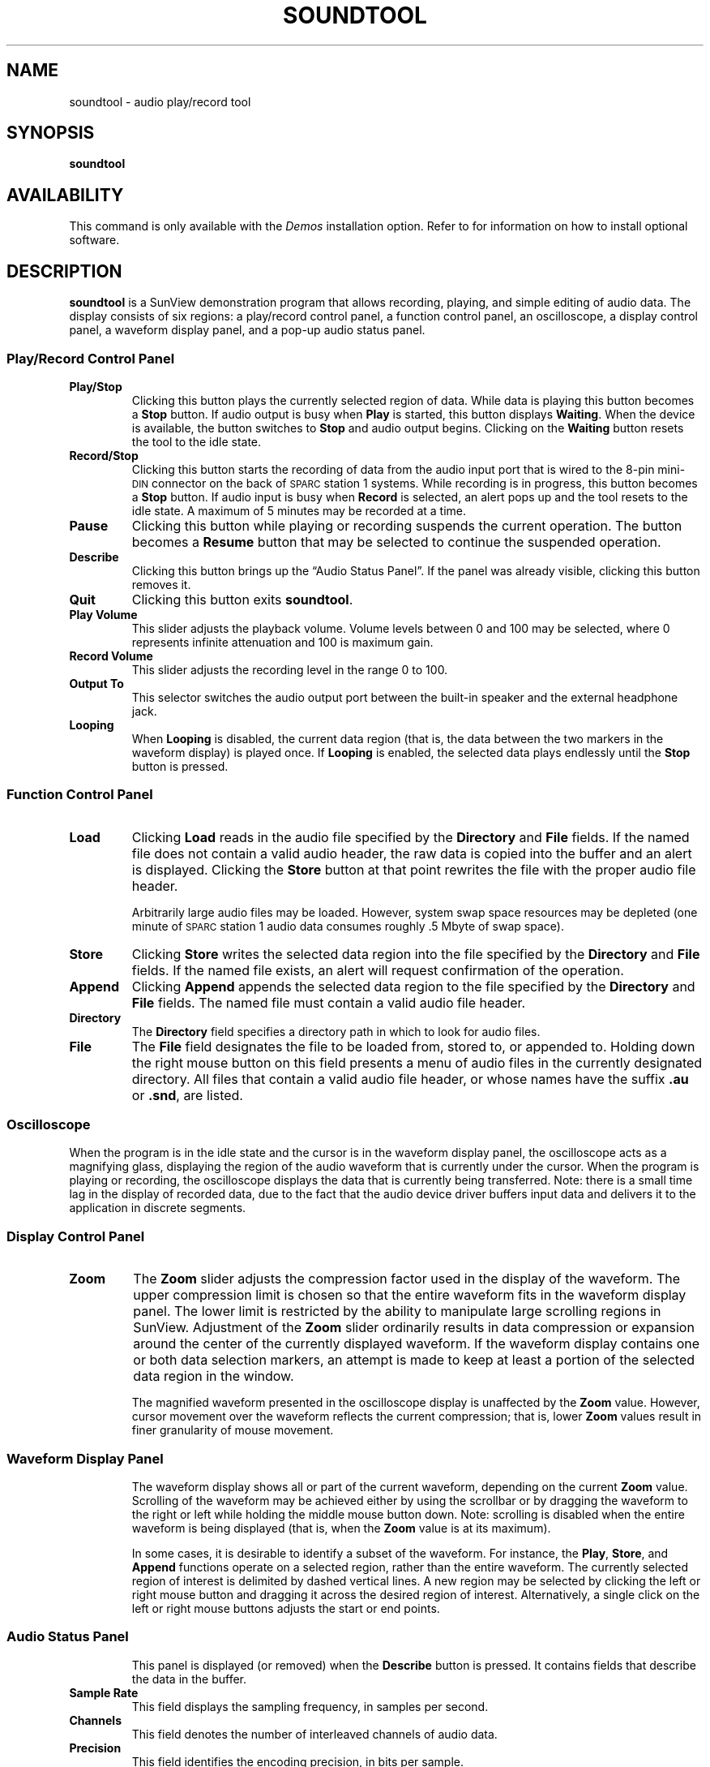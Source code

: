 .\" @(#)soundtool.6 1.1 92/07/30 SMI;
.TH SOUNDTOOL 6 "10 January 1990"
.SH NAME
soundtool \- audio play/record tool
.SH SYNOPSIS
.B soundtool
.SH AVAILABILITY
.LP
This command is only available with the
.I Demos
installation option.
Refer to
.TX INSTALL
for information on how to install optional software.
.SH DESCRIPTION
.IX "soundtool" "" "\fLsoundtool\fP \(em audio play/record tool" ""
.LP
.B soundtool
is a SunView demonstration program that allows recording, playing, and
simple editing of audio data.
The display consists of six regions:
a play/record control panel,
a function control panel,
an oscilloscope,
a display control panel,
a waveform display panel,
and a pop-up audio status panel.
.SS Play/Record Control Panel
.TP
.B Play/Stop
Clicking this button plays the currently selected region of data.
While data is playing this button becomes a
.B Stop
button.
If audio output is busy when
.B Play
is started, this button displays
.BR Waiting .
When the device is available, the button switches to
.B Stop
and audio output begins.
Clicking on the
.B Waiting
button resets the tool to the idle state.
.TP
.B Record/Stop
Clicking this button starts the recording of data
from the audio input port that is wired to the 8-pin mini-\s-1DIN\s0
connector on the back of 
.SM SPARC\s0station 1 systems.
While recording is in progress, this button becomes a
.B Stop
button.
If audio input is busy when
.B Record
is selected, an alert pops up and the tool resets to the idle state.
A maximum of 5 minutes may be recorded at a time.
.TP
.B Pause
Clicking this button while playing or recording suspends the current operation.
The button becomes a
.B Resume
button that may be selected to continue the suspended operation.
.TP
.B Describe
Clicking this button brings up the \*(lqAudio Status Panel\*(rq.
If the panel was already visible, clicking this button removes it.
.TP
.B Quit
Clicking this button exits
.BR soundtool .
.TP
.B "Play Volume"
This slider adjusts the playback volume.
Volume levels between 0 and 100 may be selected, where 0 represents
infinite attenuation and 100 is maximum gain.
.TP
.B "Record Volume"
This slider adjusts the recording level in the range 0 to 100.
.TP
.B "Output To"
This selector switches the audio output port between
the built-in speaker and the external headphone jack.
.TP
.B Looping
When
.B Looping
is disabled, the current data region (that is, the data between
the two markers in the waveform display) is played once.
If
.B Looping
is enabled, the selected data plays endlessly until the
.B Stop
button is pressed.
.SS Function Control Panel
.TP
.B Load
Clicking
.B Load
reads in the audio file specified by the
.B Directory
and
.B File
fields.
If the named file does not contain a valid audio header, the raw
data is copied into the buffer and an alert is displayed.
Clicking the
.B Store
button at that point rewrites the file with the proper audio file header.
.IP
Arbitrarily large audio files may be loaded.
However, system swap space
resources may be depleted (one minute of 
.SM SPARC\s0station 1
audio data consumes roughly .5 Mbyte of swap space).
.br
.ne 3
.TP
.B Store
Clicking
.B Store
writes the selected data region into the file specified by the
.B Directory
and
.B File
fields.
If the named file exists, an alert will request confirmation of the operation.
.TP
.B Append
Clicking
.B Append
appends the selected data region to the file specified by the
.B Directory
and
.B File
fields.
The named file must contain a valid audio file header.
.TP
.B Directory
The
.B Directory
field specifies a directory path in which to look for audio files.
.TP
.B File
The
.B File
field designates the file to be loaded from, stored to, or appended to.
Holding down the right mouse button on this field presents a menu of
audio files in the currently designated directory.
All files that contain a valid audio file header, or whose
names have the suffix 
.B \&.au
or 
.BR \&.snd ,
are listed.
.SS Oscilloscope
.LP
When the program is in the idle state and the cursor is in the
waveform display panel, the oscilloscope acts as
a magnifying glass, displaying the region of the audio waveform that
is currently under the cursor.
When the program is playing or recording, 
the oscilloscope displays the data that is currently being transferred.
Note: there is a small time lag in the display of recorded data,
due to the fact that the audio device driver buffers input data and
delivers it to the application in discrete segments.
.SS Display Control Panel
.TP
.B Zoom
The
.B Zoom
slider adjusts the compression factor used in the display of the waveform.
The upper compression limit is chosen so that the entire waveform fits
in the waveform display panel.
The lower limit is restricted by the ability
to manipulate large scrolling regions in SunView.
Adjustment of the
.B Zoom
slider ordinarily results in data compression or expansion around the
center of the currently displayed waveform.
If the waveform display
contains one or both data selection markers, an attempt is made to
keep at least a portion of the selected data region in the window.
.IP
The magnified waveform
presented in the oscilloscope display is unaffected by the
.B Zoom
value.
However, cursor movement over the waveform reflects the current
compression;  that is, lower
.B Zoom
values result in finer granularity of mouse movement.
.SS Waveform Display Panel
.IP
The waveform display shows all or part of the current waveform,
depending on the current
.B Zoom
value.
Scrolling of the waveform may be achieved either by using the scrollbar
or by dragging the waveform to the right or left while holding
the middle mouse button down.
Note: scrolling is disabled when the entire waveform is being displayed
(that is, when the
.B Zoom
value is at its maximum).
.IP
In some cases, it is desirable to identify a subset of the waveform.
For instance, the
.BR Play ,
.BR Store ,
and
.B Append
functions operate on a selected region, rather than the entire waveform.
The currently selected region of interest is delimited by dashed vertical lines.
A new region may be selected by clicking the left or right mouse button
and dragging it across the desired region of interest.
Alternatively, a single click on the left or right mouse buttons
adjusts the start or end points.
.SS Audio Status Panel
.IP
This panel is displayed (or removed) when the
.B Describe
button is pressed.
It contains fields that describe the data in the buffer.
.TP
.B "Sample Rate"
This field displays the sampling frequency, in samples per second.
.TP
.B Channels
This field denotes the number of interleaved channels of audio data.
.TP
.B Precision
This field identifies the encoding precision, in bits per sample.
.br
.ne 5
.TP
.B Encoding
This field displays the encoding format.
.TP
.B "Total Length"
This field shows the length of the entire data buffer, in the form
\fIhh\fP:\fImm\fP:\fIss\fP.\fIdd\fP.
.TP
.B Selection
This field identifies the start and end times of the currently selected
region of interest.
.TP
.B "Info String"
When an audio file is loaded, the first 80 characters of the information field
of the audio header are displayed in this field.
This string may be edited,
though the new information is only written out when the
.B Store
operation is performed.
.SH BUGS
.LP
Currently,
.B soundtool
is capable of displaying only 8-bit \(*m-law
encoded data.  This restriction should be removed.
.LP
Audio files should be mapped in order to reduce the swap space requirements.
The limit on recording length should also be removed.
.LP
SunView scrollbars operate on canvases whose virtual
size is given by a short integer (that is, 16 bits).
This ridiculous constraint is the reason for the lower limit on zooming.
Because of this, the accuracy of start and end point selection is
reduced when the data buffer is large.
.LP
Region selections made over the waveform display panel work best when
the click and drag paradigm is used.
Adjusting the start or end points
by a single click is susceptible to error; 
that is, if the mouse moves slightly
between the button down and up events, the result is a very small
selection.
.SH SEE ALSO
.BR gaintool (6),
.BR play (6),
.BR raw2audio (6),
.BR record (6)
.SH WARNINGS
.LP
This program is furnished on an
.I as is
basis as a demonstration
of audio applications programming.
